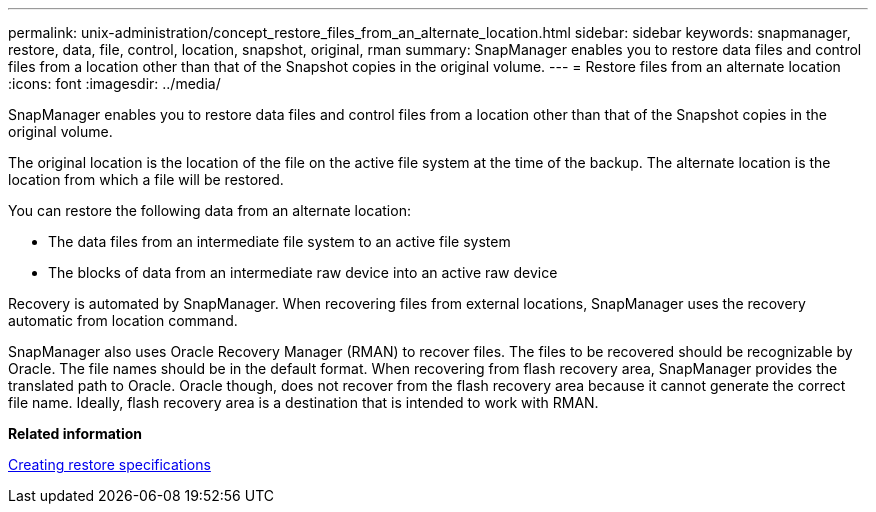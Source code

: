 ---
permalink: unix-administration/concept_restore_files_from_an_alternate_location.html
sidebar: sidebar
keywords: snapmanager, restore, data, file, control, location, snapshot, original, rman
summary: SnapManager enables you to restore data files and control files from a location other than that of the Snapshot copies in the original volume.
---
= Restore files from an alternate location
:icons: font
:imagesdir: ../media/

[.lead]
SnapManager enables you to restore data files and control files from a location other than that of the Snapshot copies in the original volume.

The original location is the location of the file on the active file system at the time of the backup. The alternate location is the location from which a file will be restored.

You can restore the following data from an alternate location:

* The data files from an intermediate file system to an active file system
* The blocks of data from an intermediate raw device into an active raw device

Recovery is automated by SnapManager. When recovering files from external locations, SnapManager uses the recovery automatic from location command.

SnapManager also uses Oracle Recovery Manager (RMAN) to recover files. The files to be recovered should be recognizable by Oracle. The file names should be in the default format. When recovering from flash recovery area, SnapManager provides the translated path to Oracle. Oracle though, does not recover from the flash recovery area because it cannot generate the correct file name. Ideally, flash recovery area is a destination that is intended to work with RMAN.

*Related information*

xref:task_creating_restore_specifications.adoc[Creating restore specifications]
